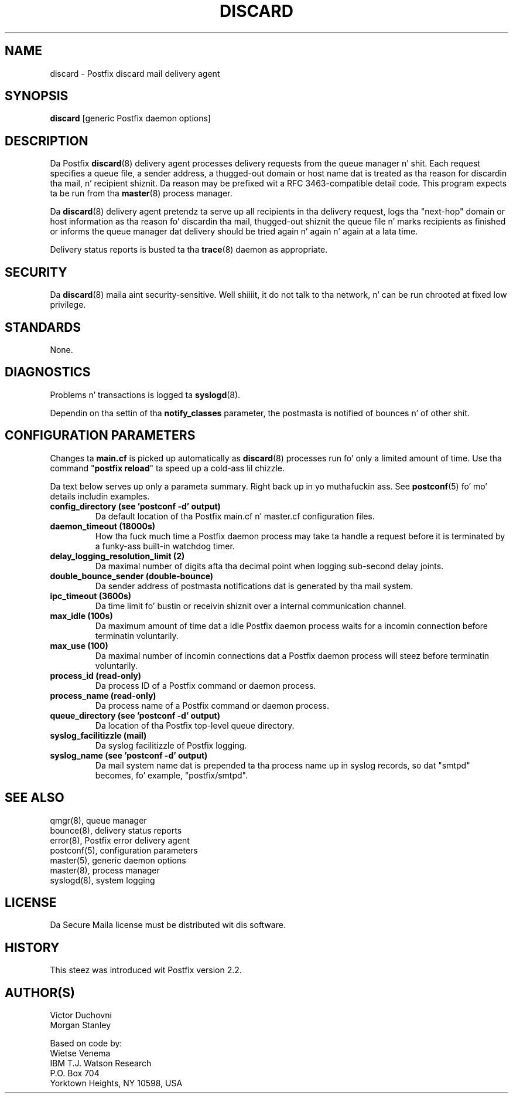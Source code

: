 .TH DISCARD 8 
.ad
.fi
.SH NAME
discard
\-
Postfix discard mail delivery agent
.SH "SYNOPSIS"
.na
.nf
\fBdiscard\fR [generic Postfix daemon options]
.SH DESCRIPTION
.ad
.fi
Da Postfix \fBdiscard\fR(8) delivery agent processes
delivery requests from
the queue manager n' shit. Each request specifies a queue file, a sender
address, a thugged-out domain or host name dat is treated as tha reason for
discardin tha mail, n' recipient shiznit.
Da reason may be prefixed wit a RFC 3463-compatible detail code.
This program expects ta be run from tha \fBmaster\fR(8) process
manager.

Da \fBdiscard\fR(8) delivery agent pretendz ta serve up all recipients
in tha delivery request, logs tha "next-hop" domain or host
information as tha reason fo' discardin tha mail, thugged-out shiznit the
queue file n' marks recipients as finished or informs the
queue manager dat delivery should be tried again n' again n' again at a lata time.

Delivery status reports is busted ta tha \fBtrace\fR(8)
daemon as appropriate.
.SH "SECURITY"
.na
.nf
.ad
.fi
Da \fBdiscard\fR(8) maila aint security-sensitive. Well shiiiit, it do not talk
to tha network, n' can be run chrooted at fixed low privilege.
.SH "STANDARDS"
.na
.nf
None.
.SH DIAGNOSTICS
.ad
.fi
Problems n' transactions is logged ta \fBsyslogd\fR(8).

Dependin on tha settin of tha \fBnotify_classes\fR parameter,
the postmasta is notified of bounces n' of other shit.
.SH "CONFIGURATION PARAMETERS"
.na
.nf
.ad
.fi
Changes ta \fBmain.cf\fR is picked up automatically as \fBdiscard\fR(8)
processes run fo' only a limited amount of time. Use tha command
"\fBpostfix reload\fR" ta speed up a cold-ass lil chizzle.

Da text below serves up only a parameta summary. Right back up in yo muthafuckin ass. See
\fBpostconf\fR(5) fo' mo' details includin examples.
.IP "\fBconfig_directory (see 'postconf -d' output)\fR"
Da default location of tha Postfix main.cf n' master.cf
configuration files.
.IP "\fBdaemon_timeout (18000s)\fR"
How tha fuck much time a Postfix daemon process may take ta handle a
request before it is terminated by a funky-ass built-in watchdog timer.
.IP "\fBdelay_logging_resolution_limit (2)\fR"
Da maximal number of digits afta tha decimal point when logging
sub-second delay joints.
.IP "\fBdouble_bounce_sender (double-bounce)\fR"
Da sender address of postmasta notifications dat is generated
by tha mail system.
.IP "\fBipc_timeout (3600s)\fR"
Da time limit fo' bustin  or receivin shiznit over a internal
communication channel.
.IP "\fBmax_idle (100s)\fR"
Da maximum amount of time dat a idle Postfix daemon process waits
for a incomin connection before terminatin voluntarily.
.IP "\fBmax_use (100)\fR"
Da maximal number of incomin connections dat a Postfix daemon
process will steez before terminatin voluntarily.
.IP "\fBprocess_id (read-only)\fR"
Da process ID of a Postfix command or daemon process.
.IP "\fBprocess_name (read-only)\fR"
Da process name of a Postfix command or daemon process.
.IP "\fBqueue_directory (see 'postconf -d' output)\fR"
Da location of tha Postfix top-level queue directory.
.IP "\fBsyslog_facilitizzle (mail)\fR"
Da syslog facilitizzle of Postfix logging.
.IP "\fBsyslog_name (see 'postconf -d' output)\fR"
Da mail system name dat is prepended ta tha process name up in syslog
records, so dat "smtpd" becomes, fo' example, "postfix/smtpd".
.SH "SEE ALSO"
.na
.nf
qmgr(8), queue manager
bounce(8), delivery status reports
error(8), Postfix error delivery agent
postconf(5), configuration parameters
master(5), generic daemon options
master(8), process manager
syslogd(8), system logging
.SH "LICENSE"
.na
.nf
.ad
.fi
Da Secure Maila license must be distributed wit dis software.
.SH "HISTORY"
.na
.nf
This steez was introduced wit Postfix version 2.2.
.SH "AUTHOR(S)"
.na
.nf
Victor Duchovni
Morgan Stanley

Based on code by:
Wietse Venema
IBM T.J. Watson Research
P.O. Box 704
Yorktown Heights, NY 10598, USA
